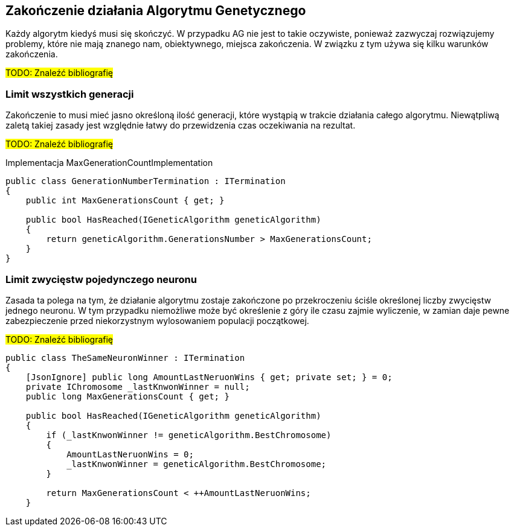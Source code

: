== Zakończenie działania Algorytmu Genetycznego
Każdy algorytm kiedyś musi się skończyć. 
W przypadku AG nie jest to takie oczywiste, ponieważ zazwyczaj rozwiązujemy problemy, które nie mają znanego nam, obiektywnego, miejsca zakończenia.
W związku z tym używa się kilku warunków zakończenia. 

#TODO: Znaleźć bibliografię#

=== Limit wszystkich generacji
Zakończenie to musi mieć jasno określoną ilość generacji, które wystąpią w trakcie działania całego algorytmu.
Niewątpliwą zaletą takiej zasady jest względnie łatwy do przewidzenia czas oczekiwania na rezultat.

#TODO: Znaleźć bibliografię#

[source,csharp]
.Implementacja MaxGenerationCountImplementation
----
public class GenerationNumberTermination : ITermination
{
    public int MaxGenerationsCount { get; }

    public bool HasReached(IGeneticAlgorithm geneticAlgorithm)
    {
        return geneticAlgorithm.GenerationsNumber > MaxGenerationsCount;
    }
}
----

=== Limit zwycięstw pojedynczego neuronu
Zasada ta polega na tym, że działanie algorytmu zostaje zakończone po przekroczeniu ściśle określonej liczby zwycięstw jednego neuronu. 
W tym przypadku niemożliwe może być określenie z góry ile czasu zajmie wyliczenie, w zamian daje pewne zabezpieczenie przed niekorzystnym wylosowaniem populacji początkowej.

#TODO: Znaleźć bibliografię#

[source,csharp]
----
public class TheSameNeuronWinner : ITermination
{
    [JsonIgnore] public long AmountLastNeruonWins { get; private set; } = 0;
    private IChromosome _lastKnwonWinner = null;
    public long MaxGenerationsCount { get; }

    public bool HasReached(IGeneticAlgorithm geneticAlgorithm)
    {
        if (_lastKnwonWinner != geneticAlgorithm.BestChromosome)
        {
            AmountLastNeruonWins = 0;
            _lastKnwonWinner = geneticAlgorithm.BestChromosome;
        }

        return MaxGenerationsCount < ++AmountLastNeruonWins;
    }
----
